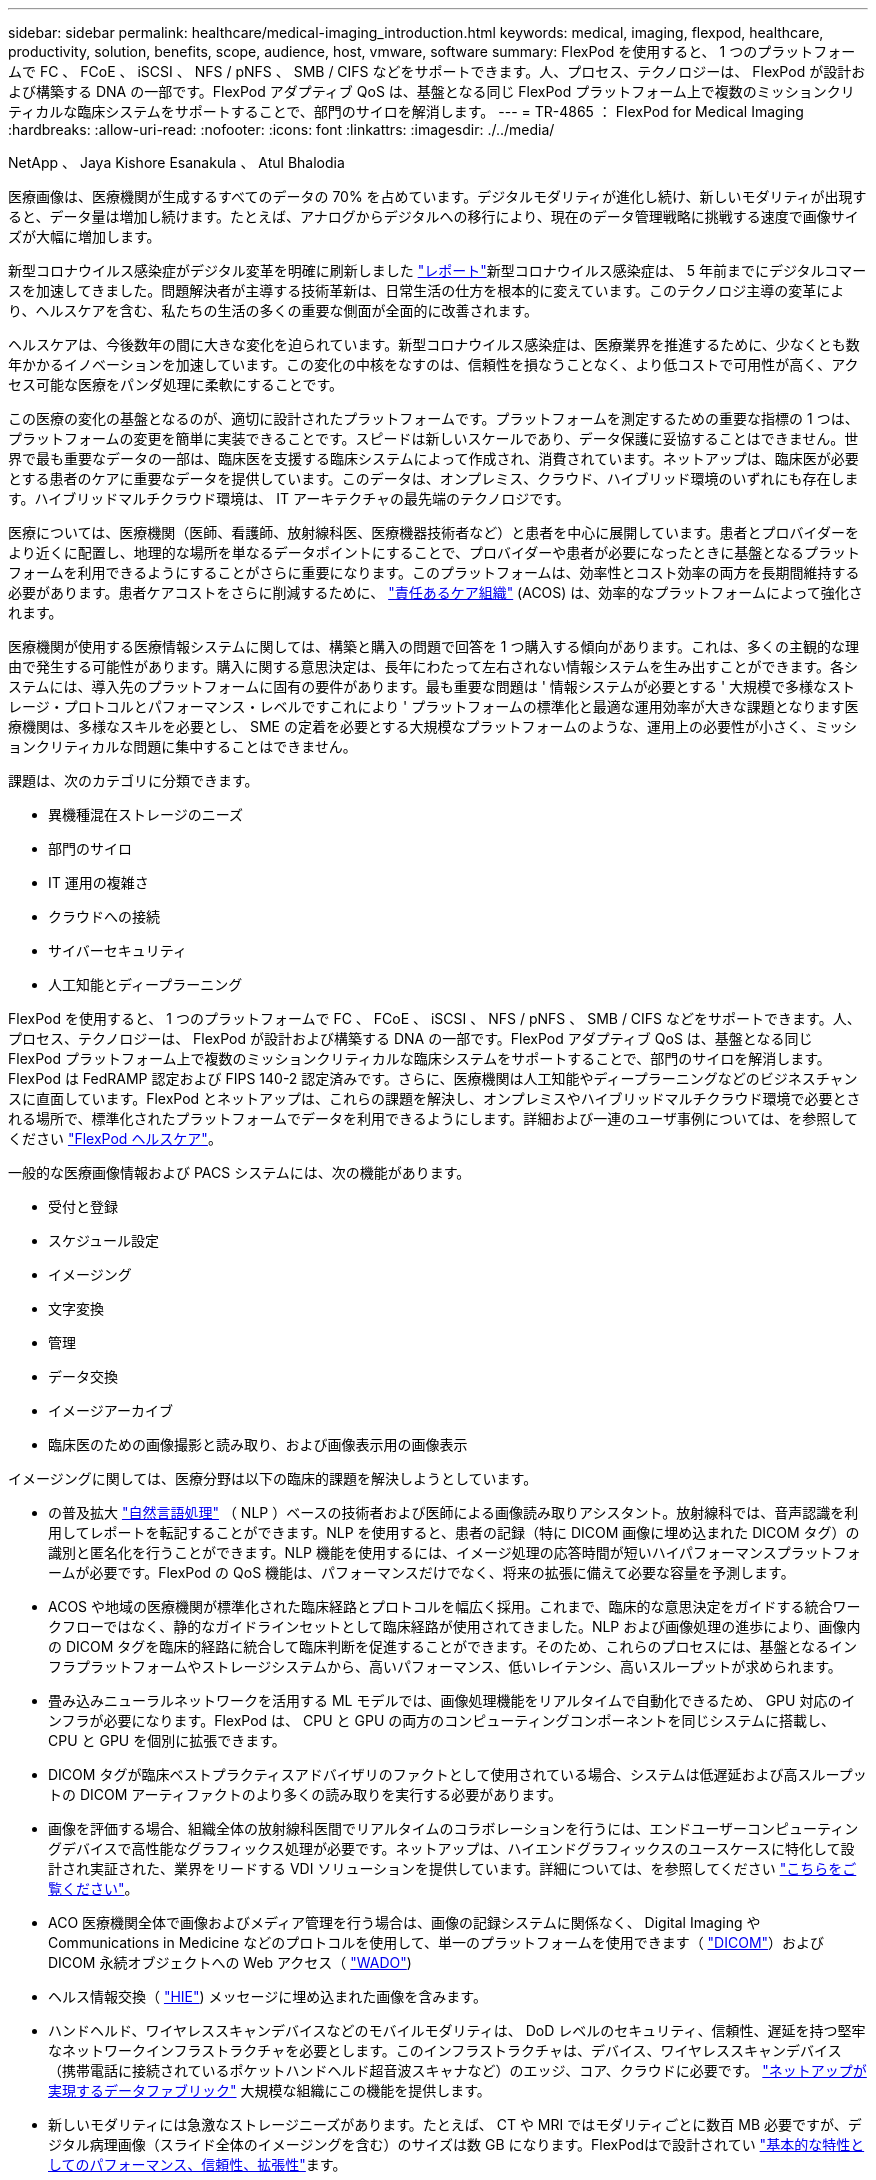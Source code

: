 ---
sidebar: sidebar 
permalink: healthcare/medical-imaging_introduction.html 
keywords: medical, imaging, flexpod, healthcare, productivity, solution, benefits, scope, audience, host, vmware, software 
summary: FlexPod を使用すると、 1 つのプラットフォームで FC 、 FCoE 、 iSCSI 、 NFS / pNFS 、 SMB / CIFS などをサポートできます。人、プロセス、テクノロジーは、 FlexPod が設計および構築する DNA の一部です。FlexPod アダプティブ QoS は、基盤となる同じ FlexPod プラットフォーム上で複数のミッションクリティカルな臨床システムをサポートすることで、部門のサイロを解消します。 
---
= TR-4865 ： FlexPod for Medical Imaging
:hardbreaks:
:allow-uri-read: 
:nofooter: 
:icons: font
:linkattrs: 
:imagesdir: ./../media/


NetApp 、 Jaya Kishore Esanakula 、 Atul Bhalodia

[role="lead"]
医療画像は、医療機関が生成するすべてのデータの 70% を占めています。デジタルモダリティが進化し続け、新しいモダリティが出現すると、データ量は増加し続けます。たとえば、アナログからデジタルへの移行により、現在のデータ管理戦略に挑戦する速度で画像サイズが大幅に増加します。

新型コロナウイルス感染症がデジタル変革を明確に刷新しました https://www.cfo.com/the-cloud/2020/06/three-ways-covid-19-is-accelerating-digital-transformation-in-professional-services/["レポート"^]新型コロナウイルス感染症は、 5 年前までにデジタルコマースを加速してきました。問題解決者が主導する技術革新は、日常生活の仕方を根本的に変えています。このテクノロジ主導の変革により、ヘルスケアを含む、私たちの生活の多くの重要な側面が全面的に改善されます。

ヘルスケアは、今後数年の間に大きな変化を迫られています。新型コロナウイルス感染症は、医療業界を推進するために、少なくとも数年かかるイノベーションを加速しています。この変化の中核をなすのは、信頼性を損なうことなく、より低コストで可用性が高く、アクセス可能な医療をパンダ処理に柔軟にすることです。

この医療の変化の基盤となるのが、適切に設計されたプラットフォームです。プラットフォームを測定するための重要な指標の 1 つは、プラットフォームの変更を簡単に実装できることです。スピードは新しいスケールであり、データ保護に妥協することはできません。世界で最も重要なデータの一部は、臨床医を支援する臨床システムによって作成され、消費されています。ネットアップは、臨床医が必要とする患者のケアに重要なデータを提供しています。このデータは、オンプレミス、クラウド、ハイブリッド環境のいずれにも存在します。ハイブリッドマルチクラウド環境は、 IT アーキテクチャの最先端のテクノロジです。

医療については、医療機関（医師、看護師、放射線科医、医療機器技術者など）と患者を中心に展開しています。患者とプロバイダーをより近くに配置し、地理的な場所を単なるデータポイントにすることで、プロバイダーや患者が必要になったときに基盤となるプラットフォームを利用できるようにすることがさらに重要になります。このプラットフォームは、効率性とコスト効率の両方を長期間維持する必要があります。患者ケアコストをさらに削減するために、 https://innovation.cms.gov/initiatives/aco/["責任あるケア組織"^] (ACOS) は、効率的なプラットフォームによって強化されます。

医療機関が使用する医療情報システムに関しては、構築と購入の問題で回答を 1 つ購入する傾向があります。これは、多くの主観的な理由で発生する可能性があります。購入に関する意思決定は、長年にわたって左右されない情報システムを生み出すことができます。各システムには、導入先のプラットフォームに固有の要件があります。最も重要な問題は ' 情報システムが必要とする ' 大規模で多様なストレージ・プロトコルとパフォーマンス・レベルですこれにより ' プラットフォームの標準化と最適な運用効率が大きな課題となります医療機関は、多様なスキルを必要とし、 SME の定着を必要とする大規模なプラットフォームのような、運用上の必要性が小さく、ミッションクリティカルな問題に集中することはできません。

課題は、次のカテゴリに分類できます。

* 異機種混在ストレージのニーズ
* 部門のサイロ
* IT 運用の複雑さ
* クラウドへの接続
* サイバーセキュリティ
* 人工知能とディープラーニング


FlexPod を使用すると、 1 つのプラットフォームで FC 、 FCoE 、 iSCSI 、 NFS / pNFS 、 SMB / CIFS などをサポートできます。人、プロセス、テクノロジーは、 FlexPod が設計および構築する DNA の一部です。FlexPod アダプティブ QoS は、基盤となる同じ FlexPod プラットフォーム上で複数のミッションクリティカルな臨床システムをサポートすることで、部門のサイロを解消します。FlexPod は FedRAMP 認定および FIPS 140-2 認定済みです。さらに、医療機関は人工知能やディープラーニングなどのビジネスチャンスに直面しています。FlexPod とネットアップは、これらの課題を解決し、オンプレミスやハイブリッドマルチクラウド環境で必要とされる場所で、標準化されたプラットフォームでデータを利用できるようにします。詳細および一連のユーザ事例については、を参照してください https://flexpod.com/solutions/verticals/healthcare/["FlexPod ヘルスケア"^]。

一般的な医療画像情報および PACS システムには、次の機能があります。

* 受付と登録
* スケジュール設定
* イメージング
* 文字変換
* 管理
* データ交換
* イメージアーカイブ
* 臨床医のための画像撮影と読み取り、および画像表示用の画像表示


イメージングに関しては、医療分野は以下の臨床的課題を解決しようとしています。

* の普及拡大 https://www.ncbi.nlm.nih.gov/pmc/articles/PMC3168328/["自然言語処理"^] （ NLP ）ベースの技術者および医師による画像読み取りアシスタント。放射線科では、音声認識を利用してレポートを転記することができます。NLP を使用すると、患者の記録（特に DICOM 画像に埋め込まれた DICOM タグ）の識別と匿名化を行うことができます。NLP 機能を使用するには、イメージ処理の応答時間が短いハイパフォーマンスプラットフォームが必要です。FlexPod の QoS 機能は、パフォーマンスだけでなく、将来の拡張に備えて必要な容量を予測します。
* ACOS や地域の医療機関が標準化された臨床経路とプロトコルを幅広く採用。これまで、臨床的な意思決定をガイドする統合ワークフローではなく、静的なガイドラインセットとして臨床経路が使用されてきました。NLP および画像処理の進歩により、画像内の DICOM タグを臨床的経路に統合して臨床判断を促進することができます。そのため、これらのプロセスには、基盤となるインフラプラットフォームやストレージシステムから、高いパフォーマンス、低いレイテンシ、高いスループットが求められます。
* 畳み込みニューラルネットワークを活用する ML モデルでは、画像処理機能をリアルタイムで自動化できるため、 GPU 対応のインフラが必要になります。FlexPod は、 CPU と GPU の両方のコンピューティングコンポーネントを同じシステムに搭載し、 CPU と GPU を個別に拡張できます。
* DICOM タグが臨床ベストプラクティスアドバイザリのファクトとして使用されている場合、システムは低遅延および高スループットの DICOM アーティファクトのより多くの読み取りを実行する必要があります。
* 画像を評価する場合、組織全体の放射線科医間でリアルタイムのコラボレーションを行うには、エンドユーザーコンピューティングデバイスで高性能なグラフィックス処理が必要です。ネットアップは、ハイエンドグラフィックスのユースケースに特化して設計され実証された、業界をリードする VDI ソリューションを提供しています。詳細については、を参照してください https://flexpod.com/solutions/use-cases/virtual-desktop-infrastructure/["こちらをご覧ください"^]。
* ACO 医療機関全体で画像およびメディア管理を行う場合は、画像の記録システムに関係なく、 Digital Imaging や Communications in Medicine などのプロトコルを使用して、単一のプラットフォームを使用できます（ https://www.dicomstandard.org/about/["DICOM"^]）および DICOM 永続オブジェクトへの Web アクセス（ https://www.ncbi.nlm.nih.gov/pmc/articles/PMC3447090/["WADO"^])
* ヘルス情報交換（ https://www.healthit.gov/topic/health-it-and-health-information-exchange-basics/what-hie["HIE"^]) メッセージに埋め込まれた画像を含みます。
* ハンドヘルド、ワイヤレススキャンデバイスなどのモバイルモダリティは、 DoD レベルのセキュリティ、信頼性、遅延を持つ堅牢なネットワークインフラストラクチャを必要とします。このインフラストラクチャは、デバイス、ワイヤレススキャンデバイス（携帯電話に接続されているポケットハンドヘルド超音波スキャナなど）のエッジ、コア、クラウドに必要です。 https://www.netapp.com/us/data-fabric.aspx["ネットアップが実現するデータファブリック"^] 大規模な組織にこの機能を提供します。
* 新しいモダリティには急激なストレージニーズがあります。たとえば、 CT や MRI ではモダリティごとに数百 MB 必要ですが、デジタル病理画像（スライド全体のイメージングを含む）のサイズは数 GB になります。FlexPodはで設計されてい https://www.netapp.com/pdf.html?item=/media/16926-sb-flexpod-advantage-performance-agility-economicspdf.pdf["基本的な特性としてのパフォーマンス、信頼性、拡張性"^]ます。


適切に設計された医療画像システムプラットフォームは、イノベーションの中心にあります。FlexPod アーキテクチャは、業界をリードする Storage Efficiency 機能を備えた、柔軟なコンピューティング機能とストレージ機能を提供します。



== 解決策の全体的なメリット

FlexPod アーキテクチャ基盤でイメージングアプリケーション環境を実行することで、医療機関はスタッフの生産性向上と設備投資と運用コストの削減を期待できます。FlexPod は、予測可能な低レイテンシのシステムパフォーマンスと高可用性を実現するように設計された、厳密にテストされた検証済みの統合ソリューションです。このアプローチにより、高い快適性が得られ、最終的には医療画像システムのユーザーに最適な応答時間が得られます。

イメージングシステムのさまざまなコンポーネントが、 SMB/CIFS 、 NFS 、 ext4 、または NTFS ファイルシステム内のデータの格納を必要とする場合があります。つまり、インフラが、 NFS 、 SMB / CIFS 、 SAN の各プロトコル経由でデータアクセスを提供できる必要があります。1 つのネットアップストレージシステムで NFS 、 SMB / CIFS 、 SAN の各プロトコルをサポートできるため、プロトコル固有のストレージシステムという従来のプラクティスは必要ありません。

FlexPod インフラは、モジュラ型で、統合型で、仮想化と拡張性に優れた、コスト効率の高いプラットフォームです。FlexPod プラットフォームでは、コンピューティング、ネットワーク、ストレージを個別にスケールアウトできるため、アプリケーションの導入時間が短縮されます。また、モジュラアーキテクチャにより、システムのスケールアウトやアップグレード時にもノンストップオペレーションが実現します。

FlexPod には、医療画像業界に特有の利点がいくつかあります。

* * 低遅延のシステム性能。 * 放射線科医の時間は、高価値のリソースであり、放射線科医の時間を効率的に使用することが最重要です。画像やビデオのロードを待つと、臨床医の効率性や患者の安全性に影響を与える可能性があります。
* * モジュラーアーキテクチャ * FlexPod コンポーネントは、クラスタ化されたサーバー、ストレージ管理ファブリック、統合管理ツールセットを通じて接続されます。イメージング設備が年々拡大し、研究の数が増加するにつれて、基盤となるインフラストラクチャもそれに合わせて拡張する必要があります。FlexPod では、コンピューティング、ストレージ、ネットワークを個別に拡張できます。
* * インフラストラクチャの迅速な導入。 * 既存のデータセンターにあるかリモートサイトにあるかに関係なく、 FlexPod データセンターの統合およびテスト済みの設計により、新しいインフラストラクチャをより短時間で導入し、より少ない労力で稼働させることができます。
* * アプリケーションの導入時間を短縮。 * 検証済みのアーキテクチャにより、あらゆるワークロードへの導入時間とリスクが削減され、ネットアップテクノロジによってインフラの導入が自動化されます。解決策を使用して医療画像の初期展開、ハードウェアの更新、拡張を行う場合でも、プロジェクトのビジネス価値にリソースを移行することができます。
* * 運用の簡素化とコストの削減。 * 従来の商用プラットフォームをより効率的でスケーラブルな共有リソースに置き換えることで、ワークロードの動的なニーズに対応することで、コストと複雑さを解消できます。この解決策は、インフラリソースの利用率を高め、投資回収率（ ROI ）を向上させます。
* * スケールアウトアーキテクチャ。 * 実行中のアプリケーションを再構成することなく、 SAN と NAS を数テラバイトから数十ペタバイトまで拡張できます。
* * ノンストップオペレーション。 * ストレージの保守、ハードウェアのライフサイクル処理、ソフトウェアのアップグレードを、ビジネスを中断することなく実行できます。
* * セキュアマルチテナンシー。この利点は、仮想化されたサーバおよびストレージ共有インフラストラクチャのニーズの増大に対応し、特にデータベースとソフトウェアの複数のインスタンスをホストする場合に、施設固有の情報のセキュアマルチテナンシーを可能にします。
* * プールされたリソースの最適化。 * この利点は、物理サーバとストレージコントローラの数を減らし、ワークロードの負荷を分散し、使用率を高めながらパフォーマンスを向上させるのに役立ちます。
* * サービス品質（ QoS ）。 * FlexPod は、スタック全体で QoS を提供します。業界をリードするこれらの QoS ストレージポリシーによって、共有環境で差別化されたサービスレベルを実現できます。これらのポリシーは、ワークロードのパフォーマンスを最適化し、過負荷のアプリケーションを分離して制御するのに役立ちます。
* * QoS を使用したストレージ階層の SLA のサポート。 * 医療画像環境で通常必要とされるストレージ階層ごとに異なるストレージシステムを導入する必要はありません。1 つのストレージクラスタに複数の NetApp FlexVol を配置し、それぞれの階層に対して固有の QoS ポリシーを設定することで、同じクラスタでこの目的を実現できます。この手法では、ストレージインフラを動的に特定のストレージ階層のニーズの変化に対応させることができます。NetApp AFF では、 FlexVol ボリュームのレベルで QoS を許可することで、ストレージ階層ごとに異なる SLA をサポートできます。そのため、アプリケーションごとに異なるストレージシステムを用意する必要はありません。
* * ストレージ効率。 * 医療画像は通常、約 2.5 ： 1 の JPEG2K 圧縮へのイメージング・アプリケーションによって事前圧縮されています。ただし、これはイメージングアプリケーションおよびベンダー固有です。大規模なイメージングアプリケーション環境（ 1PB 超）では、ストレージ容量を 5 ～ 10% 削減でき、ネットアップの Storage Efficiency 機能によりストレージコストを削減できます。イメージングアプリケーションベンダーやネットアップの専門知識を持つ担当者と協力して、医療画像システムのストレージ効率を最大限に高めることができます。
* * 俊敏性。 * FlexPod システムが提供する業界をリードするワークフロー自動化、オーケストレーション、管理ツールにより、 IT チームはビジネス要求への対応力を大幅に高めることができます。こうしたビジネス要求は、医療画像のバックアップや追加のテストおよびトレーニング環境のプロビジョニングから、人口健康管理イニシアチブのための分析データベースの複製まで多岐にわたります。
* * 生産性の向上。 * この解決策は迅速に導入および拡張できるため、医療従事者によるエンドユーザエクスペリエンスを最適化できます。
* * データファブリック。 * ネットアップのデータファブリックは、サイト間、物理的な境界を越えて、アプリケーション間でデータを結び付けます。ネットアップのデータファブリックは、 Data-Centric の世界におけるデータ主体の企業向けに構築されています。データは複数の場所に作成されて使用されるため、多くの場合、他の場所、アプリケーション、インフラとの利用や共有が必要になります。そのため、一貫性のある統合された管理方法が必要です。この解決策では、データを管理する方法が提供されます。これにより、 IT チームはこれまで以上に複雑な IT 作業を管理できるようになります。
* * FabricPool。*NetApp ONTAP FabricPoolを使用すると、パフォーマンス、効率性、セキュリティ、保護を犠牲にすることなくストレージコストを削減できます。FabricPool は、エンタープライズアプリケーションに対して透過的であり、アプリケーションインフラを再構築することなくストレージの TCO を削減することで、クラウドの効率性を活用します。FlexPod は、 FabricPool のストレージ階層化機能を活用して、 ONTAP フラッシュストレージをより効率的に使用できます。詳細については、を参照してください https://docs.netapp.com/us-en/flexpod/hybrid-cloud/cloud-fabricpool_introduction.html["FlexPod with FabricPool の略"^]。
* * FlexPodセキュリティ*セキュリティはFlexPodの基盤です。ここ数年、ランサムウェアは重大な脅威になり、脅威も増大しています。ランサムウェアは、暗号ウイルスに基づいたマルウェアで、暗号化を使用して悪意のあるソフトウェアを構築します。このマルウェアは、対称キー暗号と非対称キー暗号の両方を使用して、被害者のデータをロックし、データを復号化するための鍵を提供するために身代金を要求できます。FlexPodがランサムウェアなどの脅威の軽減にどのように役立つかについては、を参照してください https://docs.netapp.com/us-en/flexpod/security/security-ransomware_what_is_ransomware.html["解決策によるランサムウェア対策"^]。FlexPodインフラコンポーネントは、連邦情報処理標準 https://nvlpubs.nist.gov/nistpubs/FIPS/NIST.FIPS.140-2.pdf["（ FIPS ） 140-2"^]にも準拠しています。
* * FlexPod 共同サポート * ネットアップと Cisco は、 FlexPod コンバージドインフラに固有のサポート要件を満たす、拡張性と柔軟性に優れた強力なサポートモデルである FlexPod 共同サポートを確立しました。このモデルでは、ネットアップと Cisco が提供する経験、リソース、およびテクニカルサポートの専門知識を組み合わせて、問題の発生場所に関係なく、 FlexPod サポート問題を特定して解決するための合理的なプロセスを提供します。FlexPod 共同サポートモデルは、お客様の FlexPod システムが効率的に動作し、最新のテクノロジを活用できることを確認すると同時に、経験豊富なチームが統合の問題の解決を支援します。
+
FlexPod 共同サポートは、医療機関がビジネスクリティカルなアプリケーションを実行する場合に特に有効です。次の図は、 FlexPod 共同サポートモデルの概要を示しています。



image:medical-imaging_image2.png["エラー：グラフィックイメージがありません"]



== 適用範囲

このドキュメントでは、この医用画像処理解決策をホストするための Cisco Unified Computing System （ Cisco UCS ）と NetApp ONTAP ベースの FlexPod インフラの技術概要について説明します。



== 対象者

本ドキュメントは、医療業界の技術リーダー、 Cisco とネットアップのパートナーソリューションエンジニア、およびプロフェッショナルサービス担当者を対象としています。ネットアップは、読者がコンピューティングとストレージのサイジングの概念を十分に理解していること、および医用画像システム、 Cisco UCS 、ネットアップストレージシステムに関する技術的な知識を持っていることを前提としています。



== 医療画像アプリケーション

典型的な医療画像処理アプリケーションでは、中小規模、大規模の医療機関向けにエンタープライズクラスの画像処理解決策を作成するアプリケーションスイートを提供しています。

製品スイートの中心には、次の臨床的能力があります。

* エンタープライズイメージングリポジトリ
* 放射線や心臓などの従来の画像ソースをサポートします。また、眼科、皮膚科、結腸内視鏡検査、写真やビデオなどの医療用画像機器など、その他のケア分野もサポートしています。
* https://www.ncbi.nlm.nih.gov/pmc/articles/PMC1718393/["画像のアーカイブと通信システム"^] （ PACS ）。従来の放射線フィルムの役割をコンピュータ化した方法で置き換えます
* Enterprise Imaging Vendor Neutral Archive （ VNA ）：
+
** DICOM ドキュメントおよび非 DICOM ドキュメントの拡張可能な統合
** 中央集中型医用画像システム
** 企業内の複数の（ ACS ）間でのドキュメント同期およびデータ整合性のサポート
** 次のようなドキュメントメタデータを活用するルールベースのエキスパートシステムによるドキュメントライフサイクル管理
** モダリティタイプ
** 調査の年齢
** 患者の年齢（現在および画像取得時）
** 企業の内部と外部（ HIE) との統合の一元化：
** コンテキスト認識ドキュメントのリンク
** Health Level 7 International （ HL7 ）、 DICOM 、および WADO
** ストレージに依存しないアーカイブ機能


* HL7 および状況認識リンクを使用するその他の医療情報システムとの統合：
+
** EHR では、患者チャートや画像ワークフローなどから患者画像への直接リンクを実装できます。
** 患者の長手治療画像履歴を EHR に埋め込むことができます。


* 放射線技師のワークフロー
* あらゆるデバイスのどこからでも画像を表示できる、ゼロフットプリントの大企業視聴者
* 過去のデータとリアルタイムデータを活用する分析ツール：
+
** コンプライアンスレポート
** 運用レポート
** 品質管理および品質保証レポート






== 医療機関の規模とプラットフォームのサイジング

医療機関は、 ACO などのプログラムを支援する標準ベースの手法を使用して、広範囲に分類できます。そのような分類の 1 つは、臨床統合ネットワーク（ CIN ）の概念を使用します。病院のグループは、実績のある標準的な臨床プロトコルや経路に協力して準拠することで、治療の価値を高め、患者のコストを削減する場合に、 CIN と呼ばれます。CIN 内の病院には、 CIN の中核的な価値観に従った医師のオンボード制御と実践が行われています。従来、統合型デリバリネットワーク（ IDN ）は病院および医師グループに限定されていました。CIN は従来の IDN 境界を越えており、 CIN は ACO の一部である場合もあります。CIN の原則に従い、医療機関は小規模、中規模、大規模に分類できます。



=== 小規模な医療機関

医療機関は、外来診療所と入院診療科を持つ病院が 1 つだけの場合は小規模ですが、 CIN の一部ではありません。医師は介護者として働き、ケアの連続性において患者の治療を調整します。これらの小規模な組織には通常、医師が運営する施設が含まれています。患者に対する総合的な治療として、緊急治療や外傷治療を実施する場合とそうでない場合がある。一般的に、小規模な医療機関では年間約 25 万件の臨床画像検査を実施しています。イメージングセンターは小規模な医療機関とみなされ、イメージングサービスを提供します。一部の組織では、放射線ディクテーションサービスも提供しています。



=== 中規模の医療機関

以下のような、焦点を絞った組織を持つ複数の病院システムが含まれている場合、医療機関は中規模と見なされます。

* 成人診療所および成人入院患者の病院
* 労働および配送部門
* 育児医院および小児入院病院
* がん治療センター
* 成人の緊急部門
* 子供の緊急部門
* 家族の薬および主要な心配のオフィス
* 成人の外傷治療センター
* 小児外傷治療センター


中規模の医療機関では、医師は CIN の原則に従い、 1 つのユニットとして運用します。病院には、病院、医師、薬局などの別々の請求機能があります。病院は、学術研究機関に関連付けられ、インターベンションに適した臨床研究や臨床試験を行う場合があります。中規模の医療機関は、年間 50 万件もの臨床画像検査を実施しています。



=== 大規模な医療機関

医療機関は、中規模の医療組織の特性を含めて大規模とみなされ、複数の地域のコミュニティに中規模の臨床機能を提供します。

大規模な医療機関では、通常、次のような機能があります。

* 全体的な機能を管理するセントラルオフィスがある
* 他の病院との合弁事業に参加する
* 支払者組織と年に 1 回料金を交渉します
* 都道府県ごとに支払者率をネゴシエートします
* 有意義な使用 (MU) プログラムに参加する
* 標準ベースの母集団 Health Management （ PHM ）ツールを使用して、母集団の健康コホート全体で高度な臨床研究を行っています
* 年間最大 100 万件の臨床画像検査を実施します


CIN に参加している大規模な医療機関にも、 AI ベースの画像読み取り機能があります。これらの組織は通常、年間 100 万〜 200 万件の臨床画像検査を実施しています。

これらの異なるサイジングの組織が最適なサイズの FlexPod システムにどのように変わるかを確認するには、 FlexPod のさまざまなコンポーネントと FlexPod システムの各種機能について理解しておく必要があります。



== FlexPod



=== Cisco Unified Computing System の略

Cisco UCS は、統合 I/O インフラストラクチャと相互接続された単一の管理ドメインで構成されます。医療画像処理環境向け Cisco UCS は、ネットアップの医療画像処理システムインフラに関する推奨事項とベストプラクティスに沿っています。これにより、インフラで重要な患者情報を最大限に利用できるようになります。

エンタープライズ医用画像処理のコンピューティング基盤は Cisco UCS テクノロジーで、統合システム管理、 Intel Xeon プロセッサ、およびサーバ仮想化を備えています。これらの統合テクノロジーは、データセンターの課題を解決し、一般的な医療画像システムを使用してデータセンター設計の目標を達成します。Cisco UCS は、 LAN 、 SAN 、およびシステム管理を 1 つのシンプルなリンクに統合して、ラックサーバ、ブレードサーバ、および仮想マシン（ VM ）を実現します。Cisco UCS は、冗長ペアの Cisco UCS ファブリックインターコネクトで構成されており、単一の管理ポイントと、すべての I/O トラフィックを一元的に制御できます。

Cisco UCS はサービスプロファイルを使用して、 Cisco UCS インフラストラクチャ内の仮想サーバが正しく一貫して設定されるようにします。サービスプロファイルには、 LAN および SAN アドレッシング、 I/O 設定、ファームウェアバージョン、ブート順、ネットワーク仮想 LAN （ VLAN ）、物理ポート、 QoS ポリシーなど、サーバ ID に関する重要なサーバ情報が含まれます。サービスプロファイルは、数時間や数日単位ではなく、システム内の任意の物理サーバに動的に作成して関連付けることができます。サービスプロファイルと物理サーバの関連付けは、 1 回のシンプルな操作として実行されます。この操作により、物理的な設定変更を必要とせずに、環境内のサーバ間で ID を移行できます。また、障害が発生したサーバの代わりに、ベアメタルプロビジョニングを迅速に実行できます。

サービスプロファイルを使用することで、企業全体で一貫したサーバ構成が行われるようになります。複数の Cisco UCS 管理ドメインを使用する場合、 Cisco UCS Central はグローバルサービスプロファイルを使用して、ドメイン間で設定およびポリシー情報を同期できます。1 つのドメインでメンテナンスを実行する必要がある場合は、仮想インフラストラクチャを別のドメインに移行できます。このアプローチでは、 1 つのドメインがオフラインの場合でも、アプリケーションは高可用性を維持します。

Cisco UCS は、ブレードおよびラックサーバコンピューティング向けの次世代解決策です。このシステムは、低レイテンシでロスレスの 40GbE ユニファイドネットワークファブリックと、エンタープライズクラスの x86 アーキテクチャサーバを統合しています。このシステムは、拡張性に優れた統合型マルチシャーシプラットフォームであり、すべてのリソースが統合された管理ドメインに参加します。Cisco UCS は、エンドツーエンドのプロビジョニングと移行サポートを通じて、仮想化システムと非仮想化システムの両方で、新しいサービスの提供をシンプルかつ確実かつセキュアに高速化します。Cisco UCS には次の機能があります。

* 包括的な管理
* 徹底的な簡素化
* ハイパフォーマンス


Cisco UCS は次のコンポーネントで構成されています。

* * コンピューティング。 * このシステムは、インテル ® Xeon ® スケーラブル・プロセッサー製品ファミリーをベースにしたラックマウント型およびブレードサーバーを組み込んだ、まったく新しいクラスのコンピューティング・システムをベースとしています。
* * ネットワーク。 * このシステムは、低遅延、ロスレス、 40Gbps のユニファイドネットワークファブリックに統合されています。このネットワーク基盤は、 LAN 、 SAN 、ハイパフォーマンスコンピューティングネットワークを統合したもので、現在は別々のネットワークです。ユニファイドファブリックは、ネットワークアダプタ、スイッチ、ケーブルの数を減らし、必要な電力と冷却コストを削減することで、コストを削減します。
* * 仮想化 * 仮想化システムは、仮想環境の拡張性、パフォーマンス、運用管理を強化することで、仮想化の可能性を最大限に引き出します。シスコのセキュリティ、ポリシー適用、診断機能が仮想化環境に拡張され、ビジネス要件と IT 要件の変化をより適切にサポートできるようになりました。
* * ストレージ・アクセス。 * ユニファイド・ファブリックを介した SAN ストレージと NAS への統合アクセスを提供します。Software-Defined Storage にも最適なシステムです。単一のフレームワークのメリットを組み合わせることで、コンピューティングサーバとストレージサーバの両方を 1 つのペインで管理できるので、必要に応じて QoS を実装して、システムに I/O スロットリングを導入できます。また ' サーバ管理者はストレージ・リソースにストレージ・アクセス・ポリシーを事前に割り当てることができるため ' ストレージの接続と管理が容易になり ' 生産性が向上します外部ストレージに加えて、ラックサーバとブレードサーバの両方に内蔵ストレージがあり、組み込みのハードウェア RAID コントローラからアクセスできます。Cisco UCS Manager でストレージプロファイルとディスク構成ポリシーを設定することにより、ホスト OS とアプリケーションデータのストレージニーズは、ユーザ定義の RAID グループによって満たされます。その結果、高可用性と優れたパフォーマンスが実現します。
* * 管理。 * システムはすべてのシステムコンポーネントを一意に統合し、解決策全体を Cisco UCS Manager によって単一のエンティティとして管理できるようにします。すべてのシステム構成と運用を管理するために、 Cisco UCS Manager には、わかりやすい GUI 、 CLI 、強力なスクリプトライブラリモジュールが用意されています。このモジュールは、堅牢な API をベースに構築されています。


Cisco Unified Computing System は、アクセスレイヤネットワーキングとサーバを統合します。この高性能な次世代サーバシステムは、データセンターにワークロードの即応性と拡張性をもたらします。



=== Cisco UCS Manager の略

Cisco UCS Manager は、 Cisco UCS のすべてのソフトウェアコンポーネントとハードウェアコンポーネントを統合管理します。単一接続テクノロジーを使用することで、 UCS Manager は数千台の VM に対して複数のシャーシを管理、制御、管理します。管理者は、直感的な GUI 、 CLI 、 XML API を使用して、 Cisco UCS 全体を単一の論理エンティティとして管理できます。Cisco UCS Manager は、クラスタ化されたアクティブ / スタンバイ構成を使用してハイアベイラビリティを実現する、 2 つの Cisco UCS 6300 シリーズファブリックインターコネクト上に配置されます。

Cisco UCS Manager は、サーバ、ネットワーク、ストレージを統合した統合管理インターフェイスを提供します。Cisco UCS Manager は自動検出を実行して、追加または変更したシステムコンポーネントのインベントリの検出、管理、およびプロビジョニングを行います。サードパーティとの統合に対応した包括的な XML API セットを提供し、 9 、 000 箇所の統合ポイントを公開します。また、自動化やオーケストレーションのためのカスタム開発を容易にし、システムの可視性と制御を新たなレベルに引き上げます。

サービスプロファイルは、仮想環境と非仮想環境のどちらにも適しています。この機能により、ワークロードをサーバ間で移動したり、サーバをオフラインにしてサービスやアップグレードを行ったりするときなど、非仮想化サーバのモビリティが向上します。また、プロファイルを仮想化クラスタと組み合わせて使用することで、新しいリソースを簡単にオンラインにし、既存の VM のモビリティを補完することもできます。

Cisco UCS Manager の詳細については、を参照してください https://www.cisco.com/c/en/us/products/servers-unified-computing/ucs-manager/index.html["Cisco UCS Manager の製品ページ"^]。



=== Cisco UCS の差別化要因

Cisco Unified Computing System は、データセンターでのサーバ管理の方法に革命を起こしています。Cisco UCS および Cisco UCS Manager の次の独自の差別化要因について説明します。

* * 組み込み管理。 * Cisco UCS では、サーバはファブリックインターコネクトの組み込みファームウェアによって管理されるため、外部の物理デバイスや仮想デバイスを管理する必要がありません。
* * ユニファイドファブリック。 * Cisco UCS では、ブレードサーバシャーシまたはラックサーバからファブリックインターコネクトまで、 LAN 、 SAN 、および管理トラフィック用に 1 本のイーサネットケーブルを使用します。この I/O 統合により、必要なケーブル、 SFP 、アダプタの数が削減され、解決策全体の設備投資と運用コストが削減されます。
* * 自動検出。 * ブレードサーバをシャーシに挿入するだけで、またはラックサーバをファブリックインターコネクトに接続することで、コンピューティングリソースの検出とインベントリが自動的に実行されます。管理者の介入は必要ありません。ユニファイドファブリックと自動検出機能を組み合わせることで、 Cisco UCS の Wire-Once アーキテクチャが実現します。このアーキテクチャでは、コンピューティング機能を簡単に拡張しながら、 LAN 、 SAN 、および管理ネットワークへの既存の外部接続を維持できます。
* * ポリシーベースのリソース分類。 * コンピューティングリソースが Cisco UCS Manager によって検出されると、定義したポリシーに基づいて、自動的に特定のリソースプールに分類されます。この機能は、マルチテナントクラウドコンピューティングで役立ちます。
* * ラックとブレードサーバの管理を統合。 * Cisco UCS Manager は、同じ Cisco UCS ドメイン内で B シリーズブレードサーバと C シリーズラックサーバを管理できます。この機能とステートレスコンピューティングにより、コンピューティングリソースはハードウェアフォームファクタに依存しません。
* * モデルベースの管理アーキテクチャ。 * Cisco UCS Manager のアーキテクチャと管理データベースは、モデルベースおよびデータベースです。管理モデルで動作するオープン XML API により、 Cisco UCS Manager を他の管理システムと容易かつ拡張性の高い方法で統合できます。
* * ポリシー、プール、およびテンプレート。 * Cisco UCS Manager の管理方法は、整理された構成ではなく、ポリシー、プール、およびテンプレートの定義に基づいています。コンピューティング、ネットワーク、ストレージのリソースを管理するためのシンプルで緩やかに結合されたデータ主体のアプローチを実現します。
* * 参照整合性の緩み。 * Cisco UCS Manager では、サービスプロファイル、ポートプロファイル、またはポリシーは、他のポリシーや、参照整合性の緩い他の論理リソースを参照できます。参照ポリシーは参照ポリシーの作成時に存在することはできませんが、参照ポリシーは他のポリシーが参照ポリシーを参照している場合でも削除できます。この機能により、さまざまな分野のエキスパートが互いに独立して作業することができます。ネットワーク、ストレージ、セキュリティ、サーバ、仮想化など、さまざまなドメインのさまざまなエキスパートが連携して複雑なタスクを実行できるため、柔軟性が大幅に向上します。
* * ポリシー解決。 * Cisco UCS Manager では、実際のテナントや組織の関係を模倣する組織単位階層のツリー構造を作成できます。組織階層のさまざまなレベルで、さまざまなポリシー、プール、およびテンプレートを定義できます。別のポリシーを名前で参照するポリシーは、最も近いポリシーに一致する組織階層で解決されます。ルート組織の階層に特定の名前を持つポリシーが見つからない場合は、「 default 」という名前の特別なポリシーが検索されます。このポリシー解決手法により、自動化に対応した管理 API が実現し、さまざまな組織のオーナーに柔軟性がもたらされます。
* * サービス・プロファイルとステートレス・コンピューティング。 * サービス・プロファイルは、サーバを論理的に表現したもので、さまざまなアイデンティティとポリシーを保持します。リソース要件を満たしていれば、この論理サーバを任意の物理コンピューティングリソースに割り当てることができます。ステートレスコンピューティングにより、サーバの調達が数分で完了し、従来のサーバ管理システムでは数日かかっていました。
* * 組み込みのマルチテナンシーサポート。 * ポリシー、プール、テンプレート、参照整合性の緩み、組織階層でのポリシー解決、およびコンピューティングリソースに対するサービスプロファイルベースのアプローチの組み合わせにより、 Cisco UCS Manager は、一般にプライベートクラウドとパブリッククラウドで見られるマルチテナント環境に本質的に適しています。
* * 拡張メモリ。 * エンタープライズクラスの Cisco UCS B200 M5 ブレードサーバは、ハーフ幅のブレードフォームファクタで Cisco Unified Computing System ポートフォリオの機能を拡張します。Cisco UCS B200 M5 は、最新の Intel Xeon スケーラブルプロセッサ CPU のパワーと最大 3TB の RAM を活用します。この機能により、多数の導入環境で必要とされる VM と物理サーバの比率が大幅になります。また、特定のアーキテクチャでビッグデータなどの大規模なメモリ処理をサポートすることもできます。
* * 仮想化対応ネットワーク。 * Cisco Virtual Machine Fabric Extender （ VM-FEX ）テクノロジーは、アクセスネットワークレイヤにホスト仮想化を認識させます。この認識により、ネットワーク管理者チームによって定義されたポートプロファイルによって仮想ネットワークが管理される場合に、仮想化によるコンピューティングおよびネットワークドメインの汚染を防止できます。VM-FEX は、ハードウェア内でスイッチングを実行することでハイパーバイザ CPU をオフロードし、ハイパーバイザ CPU がより多くの仮想化関連タスクを実行できるようにします。クラウド管理を簡素化するために、 VM-FEX テクノロジーは VMware vCenter 、 Linux Kernel-Based Virtual Machine （ KVM ）、および Microsoft Hyper-V SR-IOV と十分に統合されています。
* * QoS の簡素化。 * FC とイーサネットは Cisco UCS に統合されていますが、 QoS とロスレスイーサネットのサポートが組み込まれているため、シームレスに動作します。Cisco UCS Manager では、すべてのシステムクラスを 1 つの GUI パネルに表示することで、ネットワーク QoS が簡素化されます。




=== Cisco Nexus IP スイッチおよび MDS スイッチ

Cisco Nexus スイッチと Cisco MDS マルチレイヤディレクタを使用すると、エンタープライズクラスの接続と SAN 統合を実現できます。シスコのマルチプロトコルストレージネットワーキングは、 FC 、 Fibre Connection （ FICON ）、 FC over Ethernet （ FCoE ）、 iSCSI 、 FC over IP （ FCIP ）などの柔軟性とオプションを提供することで、ビジネスリスクを軽減します。

Cisco Nexus スイッチは、単一プラットフォームで最も包括的なデータセンターネットワーク機能セットの 1 つです。データセンターとキャンパスコアの両方で、高いパフォーマンスと密度を実現します。また、耐障害性に優れたモジュラプラットフォームで、データセンターのアグリゲーション、行の終わり、およびデータセンターのインターコネクト環境に完全な機能セットを提供します。

Cisco UCS は、コンピューティングリソースを Cisco Nexus スイッチと統合し、さまざまなタイプのネットワークトラフィックを識別して処理するユニファイドファブリックを提供します。このトラフィックには、ストレージ I/O 、デスクトップトラフィックのストリーミング、管理、臨床アプリケーションやビジネスアプリケーションへのアクセスが含まれます。次の機能を利用できます。

* * インフラストラクチャの拡張性。 * 仮想化、電力と冷却の効率化、自動化によるクラウドの拡張、高密度、およびパフォーマンスのすべてが、効率的なデータセンターの拡張をサポートします。
* * 運用の継続性。 * この設計では、ハードウェア、 Cisco NX-OS ソフトウェアの機能、および管理を統合して、ダウンタイムゼロの環境をサポートします。
* * 転送の柔軟性。 * このコスト効率の高い解決策を使用して、新しいネットワークテクノロジを段階的に導入できます。


Cisco UCS と Cisco Nexus スイッチおよび MDS マルチレイヤディレクタを組み合わせることで、エンタープライズ医用画像システム向けのコンピューティング、ネットワーキング、 SAN 接続の解決策が実現します。



=== ネットアップのオールフラッシュストレージ

ONTAP ソフトウェアを実行するネットアップストレージは、ストレージの総コストを削減すると同時に、医療画像処理システムのワークロードに必要な、読み取り / 書き込みの応答時間を短縮し、高い IOPS を実現します。一般的な医用画像システムの要件を満たす最適なストレージシステムを構築するため、 ONTAP はオールフラッシュとハイブリッドストレージの両方の構成をサポートしています。ネットアップのフラッシュストレージは、医療画像システムのお客様に、高パフォーマンスと応答性の主要コンポーネントを提供し、遅延の影響を受けやすい医療画像システムの運用をサポートします。ネットアップのテクノロジでは、 1 つのクラスタに複数の障害ドメインを作成することで、本番環境と非本番環境を分離することもできます。また、 ONTAP の最小 QoS で、システムのパフォーマンスが特定のレベルを下回ることのないようにすることで、システムのパフォーマンスの問題が軽減されます。

ONTAP ソフトウェアのスケールアウトアーキテクチャは、さまざまな I/O ワークロードに柔軟に対応できます。臨床アプリケーションに必要なスループットと低レイテンシを実現し、モジュラ型のスケールアウトアーキテクチャを提供するために必要なスループットを実現するために、通常は ONTAP アーキテクチャで使用されます。NetApp AFF ノードは、ハイブリッド（ HDD およびフラッシュ）ストレージノードと同じスケールアウトクラスタに混在させることができ、スループットの高い大規模データセットの格納に適しています。高価な SSD ストレージから他のノード上のより経済的な HDD ストレージに医用画像システム環境の複製、複製、バックアップを実行できます。ネットアップのクラウド対応ストレージとデータファブリックを使用すれば、オンプレミスまたはクラウドのオブジェクトストレージにバックアップできます。

医療画像処理では、 ONTAP は主要な医療画像システムによって検証されています。つまり、医用画像処理のための高速で信頼性の高い性能を提供するためにテストされています。さらに、次の機能によって、管理が簡易化され、可用性と自動化が向上し、必要なストレージの総容量が削減されます。

* * 卓越したパフォーマンス。 * NetApp AFF 解決策は、他の NetApp FAS 製品ファミリーと同じユニファイドストレージアーキテクチャ、 ONTAP ソフトウェア、管理インターフェイス、充実したデータサービス、高度な機能セットを提供します。オールフラッシュメディアと ONTAP を組み合わせたこの革新的なソリューションは、業界をリードする ONTAP ソフトウェアを使用して、オールフラッシュストレージの一貫した低レイテンシと高 IOPS を実現します。
* * ストレージ効率。 * NetApp SME と連携して、貴社固有の医療画像システムがどのように適用されたかを把握することができます。
* * スペース効率に優れたクローニング。 * FlexClone 機能を使用すると、ほぼ瞬時にクローンを作成し、バックアップとテストの環境更新をサポートできます。これらのクローンは、変更が行われた場合にのみストレージを消費します。
* * 統合されたデータ保護。 * 完全なデータ保護と災害復旧機能により、重要なデータ資産を保護し、災害復旧を実現します。
* * ノンストップオペレーション。 * データをオフラインにすることなく、アップグレードとメンテナンスを実行できます。
* * QoS 。 * ストレージ QoS により、潜在的な Bully ワークロードを制限できます。さらに重要なのは、 QoS によって最小のパフォーマンス保証が作成されることです。これは、医用画像システムの本番環境などの重要なワークロードのシステムパフォーマンスが特定のレベルを下回ることがないことを保証するものです。また、競合を制限することで、ネットアップの QoS によってパフォーマンス関連の問題を軽減できます。
* * データファブリック。 * デジタル変革を加速するため、ネットアップのデータファブリックは、クラウド環境とオンプレミス環境全体でデータ管理を簡易化、統合します。データ管理のための一貫した統合的サービスとアプリケーションを提供することで、優れたデータの可視性と分析、データのアクセスと制御、データの保護とセキュリティを実現します。ネットアップは、 AWS 、 Azure 、 Google Cloud 、 IBM Cloud などの大規模なパブリッククラウドと統合されており、 幅広い選択肢を提供します。




=== ホストの仮想化： VMware vSphere

FlexPod アーキテクチャは、業界をリードする仮想化プラットフォームである VMware vSphere 6.x で検証済みです。VM の導入と実行には VMware ESXi 6.x が使用されます。vCenter Server Appliance 6.x は、 ESXi ホストと VM の管理に使用されます。Cisco UCS B200 M5 ブレードで実行される複数の ESXi ホストを使用して、 VMware ESXi クラスタを形成します。VMware ESXi クラスタは、すべてのクラスタノードのコンピューティング、メモリ、およびネットワークリソースをプールし、クラスタで実行されている VM に耐障害性に優れたプラットフォームを提供します。VMware ESXi クラスタの機能である vSphere High Availability （ vSphere 高可用性）と Distributed Resource Scheduler （ DRS ）は、いずれも vSphere クラスタの障害耐性に貢献し、 VMware ESXi ホスト間でリソースを分散するのに役立ちます。

ネットアップストレージプラグインと Cisco UCS プラグインは VMware vCenter と統合されるため、必要なストレージリソースとコンピューティングリソースの運用ワークフローを実現できます。

VMware ESXi クラスタと vCenter Server を使用すると、医療画像処理環境を VM に導入するための一元的なプラットフォームが提供されます。医療機関は、以下のような業界をリードする仮想インフラのメリットを確実に実現できます。

* * シンプルな導入。 * 仮想アプライアンスを使用して、 vCenter Server を迅速かつ簡単に導入できます。
* * 一元管理と可視性。 * vSphere インフラストラクチャ全体を 1 箇所から管理します。
* * プロアクティブな最適化。 * リソースの割り当て、最適化、移行を行い、効率を最大限に高めます。
* * 管理。 * 強力なプラグインとツールを使用して、管理を簡素化し、制御を拡張します。

